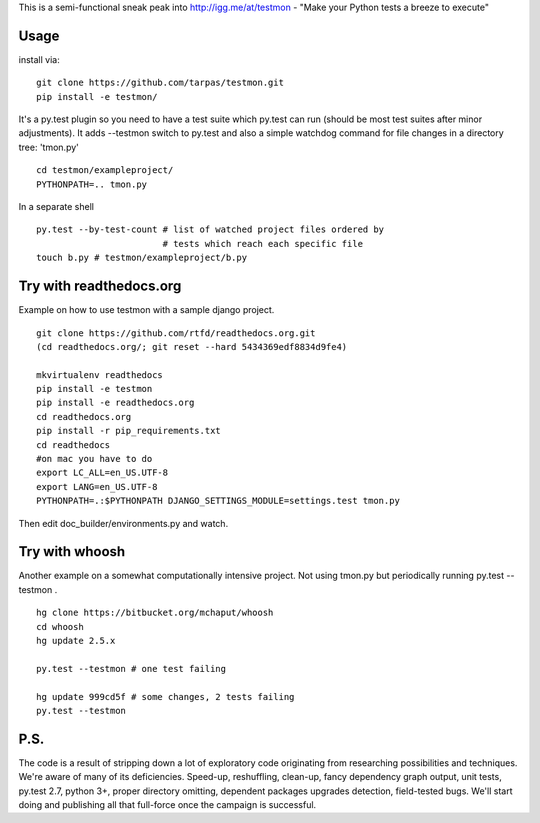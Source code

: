This is a semi-functional sneak peak into http://igg.me/at/testmon -
"Make your Python tests a breeze to execute"

Usage
-----

install via:

::

    git clone https://github.com/tarpas/testmon.git
    pip install -e testmon/

It's a py.test plugin so you need to have a test suite which py.test can
run (should be most test suites after minor adjustments). It adds
--testmon switch to py.test and also a simple watchdog command for file
changes in a directory tree: 'tmon.py'

::

    cd testmon/exampleproject/
    PYTHONPATH=.. tmon.py

In a separate shell

::

    py.test --by-test-count # list of watched project files ordered by 
                            # tests which reach each specific file
    touch b.py # testmon/exampleproject/b.py    

Try with readthedocs.org
------------------------

Example on how to use testmon with a sample django project.

::

    git clone https://github.com/rtfd/readthedocs.org.git 
    (cd readthedocs.org/; git reset --hard 5434369edf8834d9fe4)

    mkvirtualenv readthedocs
    pip install -e testmon
    pip install -e readthedocs.org
    cd readthedocs.org
    pip install -r pip_requirements.txt
    cd readthedocs
    #on mac you have to do
    export LC_ALL=en_US.UTF-8
    export LANG=en_US.UTF-8
    PYTHONPATH=.:$PYTHONPATH DJANGO_SETTINGS_MODULE=settings.test tmon.py

Then edit doc\_builder/environments.py and watch.

Try with whoosh
---------------

Another example on a somewhat computationally intensive project. Not
using tmon.py but periodically running py.test --testmon .

::

    hg clone https://bitbucket.org/mchaput/whoosh
    cd whoosh
    hg update 2.5.x

    py.test --testmon # one test failing

    hg update 999cd5f # some changes, 2 tests failing
    py.test --testmon

P.S.
----

The code is a result of stripping down a lot of exploratory code
originating from researching possibilities and techniques. We're aware
of many of its deficiencies. Speed-up, reshuffling, clean-up, fancy
dependency graph output, unit tests, py.test 2.7, python 3+, proper
directory omitting, dependent packages upgrades detection, field-tested
bugs. We'll start doing and publishing all that full-force once the
campaign is successful.
